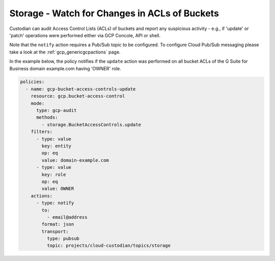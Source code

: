Storage - Watch for Changes in ACLs of Buckets
===============================================

Custodian can audit Access Control Lists (ACLs) of buckets and report any suspicious activity - 
e.g., if 'update' or 'patch' operations were performed either via GCP Concole, API or shell.


Note that the ``notify`` action requires a Pub/Sub topic to be configured. To configure Cloud 
Pub/Sub messaging please take a look at the :ref:`gcp_genericgcpactions` page.

In the example below, the policy notifies if the ``update`` action was performed on all bucket 
ACLs of the G Suite for Business domain example.com having 'OWNER' role.

.. code-block:: yaml

    policies:
      - name: gcp-bucket-access-controls-update
        resource: gcp.bucket-access-control
        mode:
          type: gcp-audit
          methods:
            - storage.BucketAccessControls.update
        filters:
          - type: value
            key: entity
            op: eq
            value: domain-example.com
          - type: value
            key: role
            op: eq
            value: OWNER
        actions:
          - type: notify
            to:
              - email@address
            format: json
            transport:
              type: pubsub
              topic: projects/cloud-custodian/topics/storage
